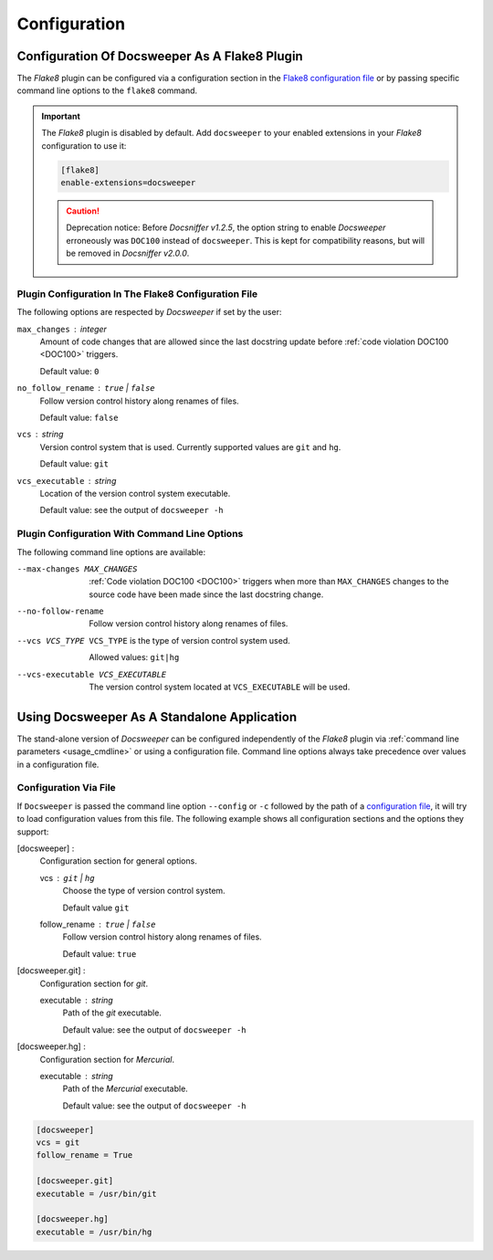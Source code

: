 Configuration
=============

.. _flake8_config:

Configuration Of Docsweeper As A Flake8 Plugin
----------------------------------------------

The *Flake8* plugin can be configured via a configuration section in the `Flake8
configuration file
<https://flake8.pycqa.org/en/latest/user/configuration.html#configuration-locations>`_
or by passing specific command line options to the ``flake8`` command.

.. important:: The *Flake8* plugin is disabled by default. Add ``docsweeper`` to your
   enabled extensions in your *Flake8* configuration to use it:

   .. code-block:: ini

      [flake8]
      enable-extensions=docsweeper

   .. caution:: Deprecation notice: Before *Docsniffer v1.2.5*, the option string to
             enable *Docsweeper* erroneously was ``DOC100`` instead of ``docsweeper``.
             This is kept for compatibility reasons, but will be removed in *Docsniffer
             v2.0.0*.

.. _flake8_file_config:

Plugin Configuration In The Flake8 Configuration File
~~~~~~~~~~~~~~~~~~~~~~~~~~~~~~~~~~~~~~~~~~~~~~~~~~~~~

The following options are respected by *Docsweeper* if set by the user:

``max_changes`` : *integer*
    Amount of code changes that are allowed since the last docstring update before
    :ref:`code violation DOC100 <DOC100>` triggers.

    Default value: ``0``
``no_follow_rename`` : ``true`` *|* ``false``
    Follow version control history along renames of files.

    Default value: ``false``
``vcs`` : *string*
    Version control system that is used. Currently supported values are ``git`` and
    ``hg``.

    Default value: ``git``
``vcs_executable`` : *string*
    Location of the version control system executable.

    Default value: see the output of ``docsweeper -h``

Plugin Configuration With Command Line Options
~~~~~~~~~~~~~~~~~~~~~~~~~~~~~~~~~~~~~~~~~~~~~~

The following command line options are available:

.. _max_changes:

--max-changes MAX_CHANGES  :ref:`Code violation DOC100 <DOC100>` triggers when more
                           than ``MAX_CHANGES`` changes to the source code have been
                           made since the last docstring change.
--no-follow-rename         Follow version control history along renames of files.
--vcs VCS_TYPE             ``VCS_TYPE`` is the type of version control system used.

                           Allowed values: ``git|hg``
--vcs-executable VCS_EXECUTABLE
    The version control system located at ``VCS_EXECUTABLE`` will be used.

Using Docsweeper As A Standalone Application
--------------------------------------------

The stand-alone version of *Docsweeper* can be configured independently of the *Flake8*
plugin via :ref:`command line parameters <usage_cmdline>` or using a configuration file.
Command line options always take precedence over values in a configuration file.


.. _file_config:

Configuration Via File
~~~~~~~~~~~~~~~~~~~~~~

If ``Docsweeper`` is passed the command line option ``--config`` or ``-c`` followed by
the path of a `configuration file
<https://docs.python.org/3/library/configparser.html#supported-ini-file-structure>`_, it
will try to load configuration values from this file. The following example shows all
configuration sections and the options they support:

[docsweeper] :
    Configuration section for general options.

    vcs : ``git`` *|* ``hg``
        Choose the type of version control system.

        Default value ``git``
    follow_rename : ``true`` *|* ``false``
        Follow version control history along renames of files.

        Default value: ``true``
[docsweeper.git] :
    Configuration section for *git*.

    executable : *string*
        Path of the *git* executable.

        Default value: see the output of ``docsweeper -h``
[docsweeper.hg] :
    Configuration section for *Mercurial*.

    executable : *string*
        Path of the *Mercurial* executable.

        Default value: see the output of ``docsweeper -h``


.. code-block:: ini

   [docsweeper]
   vcs = git
   follow_rename = True

   [docsweeper.git]
   executable = /usr/bin/git

   [docsweeper.hg]
   executable = /usr/bin/hg
